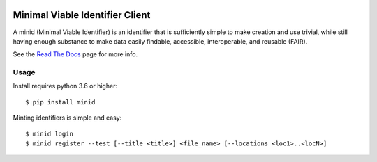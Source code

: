 .. image:: https://travis-ci.com/fair-research/minid.svg?branch=develop
    :target: https://travis-ci.com/fair-research/minid

.. image:: https://coveralls.io/repos/github/fair-research/minid/badge.svg?branch=develop
    :target: https://coveralls.io/github/fair-research/minid?branch=develop

.. image:: https://img.shields.io/pypi/v/minid.svg
    :target: https://pypi.python.org/pypi/minid

.. image:: https://img.shields.io/pypi/wheel/minid.svg
    :target: https://pypi.python.org/pypi/minid

.. image:: https://img.shields.io/badge/License-Apache%202.0-blue.svg
    :alt: License
    :target: https://opensource.org/licenses/Apache-2.0

Minimal Viable Identifier Client
================================

A minid (Minimal Viable Identifier) is an identifier that is sufficiently simple to make creation and use trivial, while still having enough substance to make data easily findable, accessible, interoperable, and reusable (FAIR). 


See the `Read The Docs <https://minid.readthedocs.io/en/develop>`_ page for more info.

Usage
-----
Install requires python 3.6 or higher::

  $ pip install minid

Minting identifiers is simple and easy::

    $ minid login
    $ minid register --test [--title <title>] <file_name> [--locations <loc1>..<locN>]
